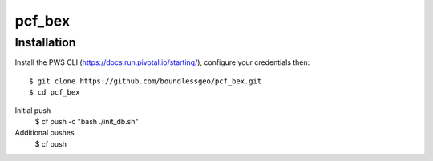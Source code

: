 pcf_bex
========================

Installation
------------

Install the PWS CLI (https://docs.run.pivotal.io/starting/), configure your credentials then::

   $ git clone https://github.com/boundlessgeo/pcf_bex.git
   $ cd pcf_bex
Initial push
   $ cf push -c "bash ./init_db.sh"
Additional pushes
   $ cf push
